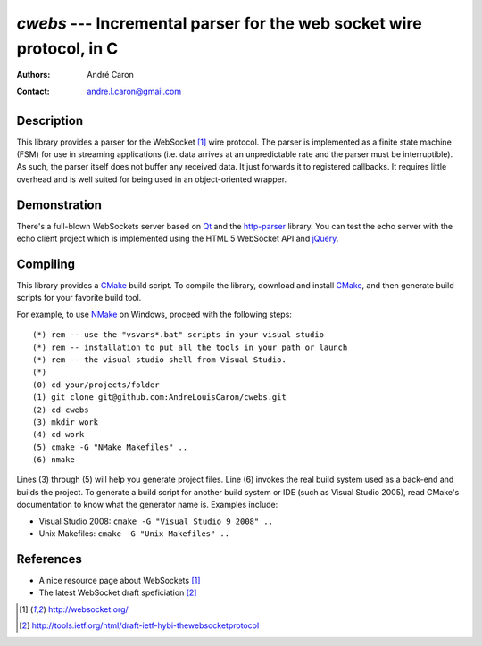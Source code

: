 =========================================================================
  `cwebs` --- Incremental parser for the web socket wire protocol, in C
=========================================================================
:authors:
   André Caron
:contact: andre.l.caron@gmail.com

Description
===========

This library provides a parser for the WebSocket [1]_ wire protocol.  The parser
is implemented as a finite state machine (FSM) for use in streaming applications
(i.e. data arrives at an unpredictable rate and the parser must be
interruptible).  As such, the parser itself does not buffer any received data.
It just forwards it to registered callbacks.  It requires little overhead and is
well suited for being used in an object-oriented wrapper.

Demonstration
=============

There's a full-blown WebSockets server based on `Qt`_ and the `http-parser`_
library.  You can test the echo server with the echo client project which is
implemented using the HTML 5 WebSocket API and jQuery_.

Compiling
=========

This library provides a CMake_ build script.  To compile the library, download
and install CMake_, and then generate build scripts for your favorite build
tool.

For example, to use NMake_ on Windows, proceed with the following steps::

    (*) rem -- use the "vsvars*.bat" scripts in your visual studio
    (*) rem -- installation to put all the tools in your path or launch
    (*) rem -- the visual studio shell from Visual Studio.
    (*)
    (0) cd your/projects/folder
    (1) git clone git@github.com:AndreLouisCaron/cwebs.git
    (2) cd cwebs
    (3) mkdir work
    (4) cd work
    (5) cmake -G "NMake Makefiles" ..
    (6) nmake

Lines (3) through (5) will help you generate project files.  Line (6) invokes
the real build system used as a back-end and builds the project.  To generate a
build script for another build system or IDE (such as Visual Studio 2005), read
CMake's documentation to know what the generator name is.  Examples include:

* Visual Studio 2008: ``cmake -G "Visual Studio 9 2008" ..``
* Unix Makefiles: ``cmake -G "Unix Makefiles" ..``

References
==========

* A nice resource page about WebSockets [1]_
* The latest WebSocket draft speficiation [2]_

.. [1] http://websocket.org/
.. [2] http://tools.ietf.org/html/draft-ietf-hybi-thewebsocketprotocol


.. _CMake: http://www.cmake.org/
.. _NMake: http://msdn.microsoft.com/en-us/library/ms930369.aspx
.. _`Qt`: http://qt.nokia.com/products/
.. _jQuery: http://jquery.com/
.. _`http-parser`: https://github.com/joyent/http-parser
